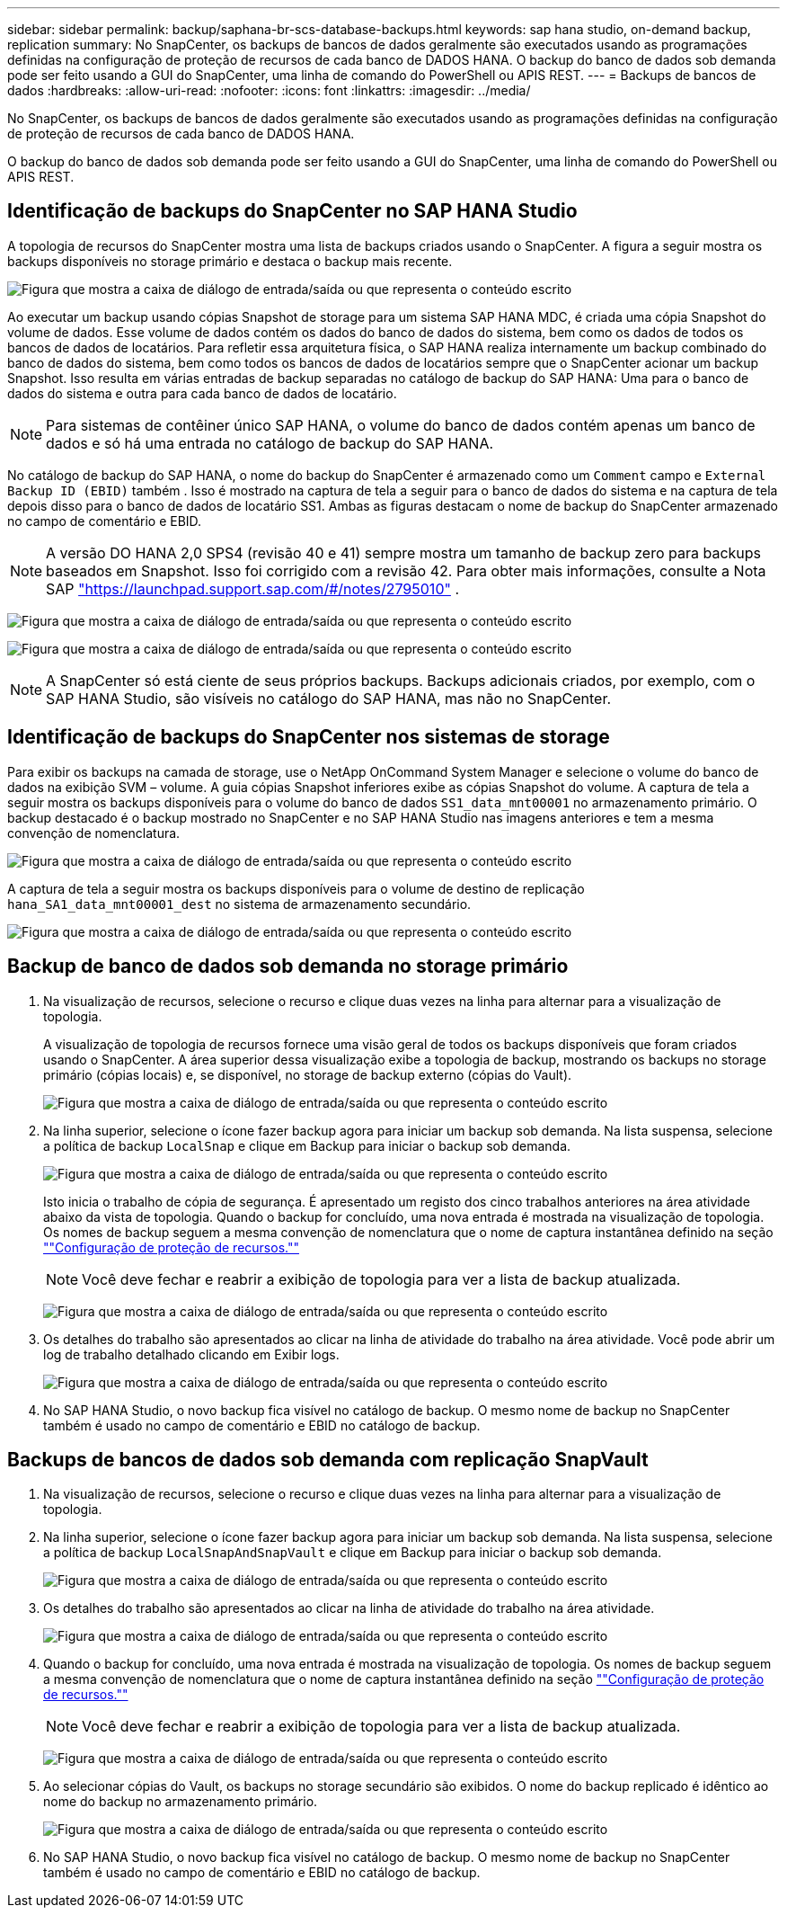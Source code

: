---
sidebar: sidebar 
permalink: backup/saphana-br-scs-database-backups.html 
keywords: sap hana studio, on-demand backup, replication 
summary: No SnapCenter, os backups de bancos de dados geralmente são executados usando as programações definidas na configuração de proteção de recursos de cada banco de DADOS HANA. O backup do banco de dados sob demanda pode ser feito usando a GUI do SnapCenter, uma linha de comando do PowerShell ou APIS REST. 
---
= Backups de bancos de dados
:hardbreaks:
:allow-uri-read: 
:nofooter: 
:icons: font
:linkattrs: 
:imagesdir: ../media/


[role="lead"]
No SnapCenter, os backups de bancos de dados geralmente são executados usando as programações definidas na configuração de proteção de recursos de cada banco de DADOS HANA.

O backup do banco de dados sob demanda pode ser feito usando a GUI do SnapCenter, uma linha de comando do PowerShell ou APIS REST.



== Identificação de backups do SnapCenter no SAP HANA Studio

A topologia de recursos do SnapCenter mostra uma lista de backups criados usando o SnapCenter. A figura a seguir mostra os backups disponíveis no storage primário e destaca o backup mais recente.

image:saphana-br-scs-image82.png["Figura que mostra a caixa de diálogo de entrada/saída ou que representa o conteúdo escrito"]

Ao executar um backup usando cópias Snapshot de storage para um sistema SAP HANA MDC, é criada uma cópia Snapshot do volume de dados. Esse volume de dados contém os dados do banco de dados do sistema, bem como os dados de todos os bancos de dados de locatários. Para refletir essa arquitetura física, o SAP HANA realiza internamente um backup combinado do banco de dados do sistema, bem como todos os bancos de dados de locatários sempre que o SnapCenter acionar um backup Snapshot. Isso resulta em várias entradas de backup separadas no catálogo de backup do SAP HANA: Uma para o banco de dados do sistema e outra para cada banco de dados de locatário.


NOTE: Para sistemas de contêiner único SAP HANA, o volume do banco de dados contém apenas um banco de dados e só há uma entrada no catálogo de backup do SAP HANA.

No catálogo de backup do SAP HANA, o nome do backup do SnapCenter é armazenado como um `Comment` campo e `External Backup ID (EBID)` também . Isso é mostrado na captura de tela a seguir para o banco de dados do sistema e na captura de tela depois disso para o banco de dados de locatário SS1. Ambas as figuras destacam o nome de backup do SnapCenter armazenado no campo de comentário e EBID.


NOTE: A versão DO HANA 2,0 SPS4 (revisão 40 e 41) sempre mostra um tamanho de backup zero para backups baseados em Snapshot. Isso foi corrigido com a revisão 42. Para obter mais informações, consulte a Nota SAP https://launchpad.support.sap.com/["https://launchpad.support.sap.com/#/notes/2795010"^] .

image:saphana-br-scs-image83.png["Figura que mostra a caixa de diálogo de entrada/saída ou que representa o conteúdo escrito"]

image:saphana-br-scs-image84.png["Figura que mostra a caixa de diálogo de entrada/saída ou que representa o conteúdo escrito"]


NOTE: A SnapCenter só está ciente de seus próprios backups. Backups adicionais criados, por exemplo, com o SAP HANA Studio, são visíveis no catálogo do SAP HANA, mas não no SnapCenter.



== Identificação de backups do SnapCenter nos sistemas de storage

Para exibir os backups na camada de storage, use o NetApp OnCommand System Manager e selecione o volume do banco de dados na exibição SVM – volume. A guia cópias Snapshot inferiores exibe as cópias Snapshot do volume. A captura de tela a seguir mostra os backups disponíveis para o volume do banco de dados `SS1_data_mnt00001` no armazenamento primário. O backup destacado é o backup mostrado no SnapCenter e no SAP HANA Studio nas imagens anteriores e tem a mesma convenção de nomenclatura.

image:saphana-br-scs-image85.png["Figura que mostra a caixa de diálogo de entrada/saída ou que representa o conteúdo escrito"]

A captura de tela a seguir mostra os backups disponíveis para o volume de destino de replicação `hana_SA1_data_mnt00001_dest` no sistema de armazenamento secundário.

image:saphana-br-scs-image86.png["Figura que mostra a caixa de diálogo de entrada/saída ou que representa o conteúdo escrito"]



== Backup de banco de dados sob demanda no storage primário

. Na visualização de recursos, selecione o recurso e clique duas vezes na linha para alternar para a visualização de topologia.
+
A visualização de topologia de recursos fornece uma visão geral de todos os backups disponíveis que foram criados usando o SnapCenter. A área superior dessa visualização exibe a topologia de backup, mostrando os backups no storage primário (cópias locais) e, se disponível, no storage de backup externo (cópias do Vault).

+
image:saphana-br-scs-image86.5.png["Figura que mostra a caixa de diálogo de entrada/saída ou que representa o conteúdo escrito"]

. Na linha superior, selecione o ícone fazer backup agora para iniciar um backup sob demanda. Na lista suspensa, selecione a política de backup `LocalSnap` e clique em Backup para iniciar o backup sob demanda.
+
image:saphana-br-scs-image87.png["Figura que mostra a caixa de diálogo de entrada/saída ou que representa o conteúdo escrito"]

+
Isto inicia o trabalho de cópia de segurança. É apresentado um registo dos cinco trabalhos anteriores na área atividade abaixo da vista de topologia. Quando o backup for concluído, uma nova entrada é mostrada na visualização de topologia. Os nomes de backup seguem a mesma convenção de nomenclatura que o nome de captura instantânea definido na seção link:saphana-br-scs-snapcenter-resource-specific-configuration-for-sap-hana-database-backups.html#resource-protection[""Configuração de proteção de recursos.""]

+

NOTE: Você deve fechar e reabrir a exibição de topologia para ver a lista de backup atualizada.

+
image:saphana-br-scs-image88.png["Figura que mostra a caixa de diálogo de entrada/saída ou que representa o conteúdo escrito"]

. Os detalhes do trabalho são apresentados ao clicar na linha de atividade do trabalho na área atividade. Você pode abrir um log de trabalho detalhado clicando em Exibir logs.
+
image:saphana-br-scs-image89.png["Figura que mostra a caixa de diálogo de entrada/saída ou que representa o conteúdo escrito"]

. No SAP HANA Studio, o novo backup fica visível no catálogo de backup. O mesmo nome de backup no SnapCenter também é usado no campo de comentário e EBID no catálogo de backup.




== Backups de bancos de dados sob demanda com replicação SnapVault

. Na visualização de recursos, selecione o recurso e clique duas vezes na linha para alternar para a visualização de topologia.
. Na linha superior, selecione o ícone fazer backup agora para iniciar um backup sob demanda. Na lista suspensa, selecione a política de backup `LocalSnapAndSnapVault` e clique em Backup para iniciar o backup sob demanda.
+
image:saphana-br-scs-image90.png["Figura que mostra a caixa de diálogo de entrada/saída ou que representa o conteúdo escrito"]

. Os detalhes do trabalho são apresentados ao clicar na linha de atividade do trabalho na área atividade.
+
image:saphana-br-scs-image91.png["Figura que mostra a caixa de diálogo de entrada/saída ou que representa o conteúdo escrito"]

. Quando o backup for concluído, uma nova entrada é mostrada na visualização de topologia. Os nomes de backup seguem a mesma convenção de nomenclatura que o nome de captura instantânea definido na seção link:saphana-br-scs-snapcenter-resource-specific-configuration-for-sap-hana-database-backups.html#resource-protection[""Configuração de proteção de recursos.""]
+

NOTE: Você deve fechar e reabrir a exibição de topologia para ver a lista de backup atualizada.

+
image:saphana-br-scs-image92.png["Figura que mostra a caixa de diálogo de entrada/saída ou que representa o conteúdo escrito"]

. Ao selecionar cópias do Vault, os backups no storage secundário são exibidos. O nome do backup replicado é idêntico ao nome do backup no armazenamento primário.
+
image:saphana-br-scs-image93.png["Figura que mostra a caixa de diálogo de entrada/saída ou que representa o conteúdo escrito"]

. No SAP HANA Studio, o novo backup fica visível no catálogo de backup. O mesmo nome de backup no SnapCenter também é usado no campo de comentário e EBID no catálogo de backup.

